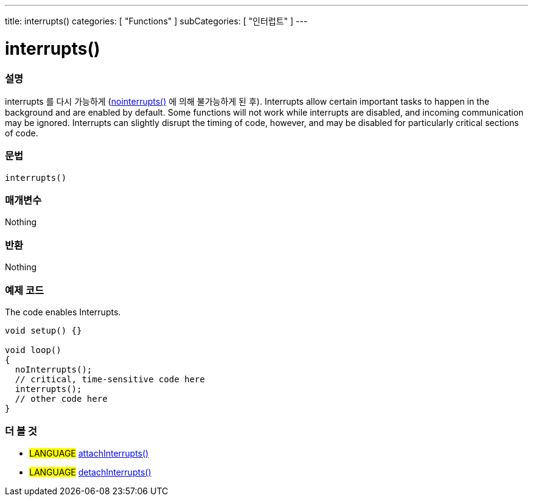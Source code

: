 ---
title: interrupts()
categories: [ "Functions" ]
subCategories: [ "인터럽트" ]
---





= interrupts()


// OVERVIEW SECTION STARTS
[#overview]
--

[float]
=== 설명
interrupts 를 다시 가능하게 (link:../nointerrupts[nointerrupts()] 에 의해 불가능하게 된 후).
Interrupts allow certain important tasks to happen in the background and are enabled by default. Some functions will not work while interrupts are disabled, and incoming communication may be ignored. Interrupts can slightly disrupt the timing of code, however, and may be disabled for particularly critical sections of code.
[%hardbreaks]


[float]
=== 문법
`interrupts()`


[float]
=== 매개변수
Nothing

[float]
=== 반환
Nothing

--
// OVERVIEW SECTION ENDS




// HOW TO USE SECTION STARTS
[#howtouse]
--

[float]
=== 예제 코드
// Describe what the example code is all about and add relevant code   ►►►►► THIS SECTION IS MANDATORY ◄◄◄◄◄
The code enables Interrupts.

[source,arduino]
----
void setup() {}

void loop()
{
  noInterrupts();
  // critical, time-sensitive code here
  interrupts();
  // other code here
}
----

--
// HOW TO USE SECTION ENDS


// SEE ALSO SECTION
[#see_also]
--

[float]
=== 더 볼 것

[role="language"]
* #LANGUAGE# link:../../external-interrupts/attachinterrupt[attachInterrupts()]
* #LANGUAGE# link:../../external-interrupts/detachinterrupt[detachInterrupts()]

--
// SEE ALSO SECTION ENDS
